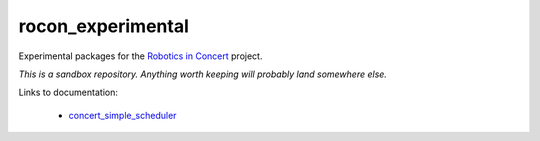 rocon_experimental
==================

Experimental packages for the `Robotics in Concert`_ project.

*This is a sandbox repository.  Anything worth keeping will probably
land somewhere else.*

Links to documentation:

 * `concert_simple_scheduler`_

.. _`Robotics in Concert`: http://www.robotconcert.org/wiki/Main_Page
.. _`concert_simple_scheduler`: http://farnsworth.csres.utexas.edu/docs/concert_simple_scheduler

